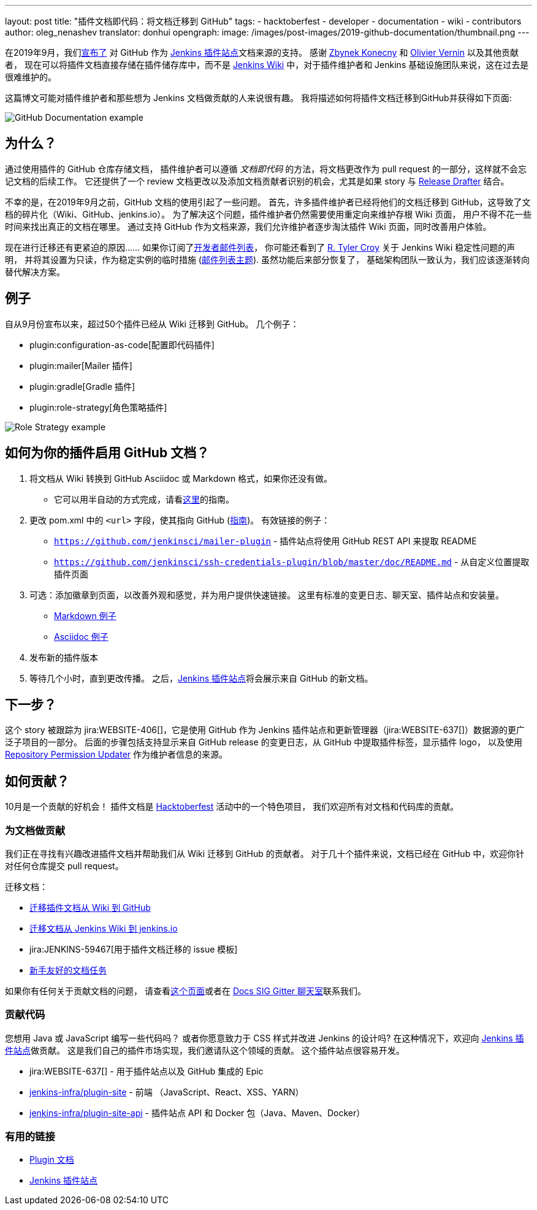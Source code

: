 ---
layout: post
title: "插件文档即代码：将文档迁移到 GitHub"
tags:
- hacktoberfest
- developer
- documentation
- wiki
- contributors
author: oleg_nenashev
translator: donhui
opengraph:
  image: /images/post-images/2019-github-documentation/thumbnail.png
---

在2019年9月，我们link:https://groups.google.com/forum/#!msg/jenkinsci-dev/VSdfVMDIW-A/vqXxJiI7AQAJ[宣布了]
对 GitHub 作为 link:https://plugins.jenkins.io[Jenkins 插件站点]文档来源的支持。
感谢 link:https://github.com/zbynek[Zbynek Konecny] 和 link:https://github.com/olblak[Olivier Vernin] 以及其他贡献者，
现在可以将插件文档直接存储在插件储存库中，而不是 link:https://wiki.jenkins.io[Jenkins Wiki] 中，对于插件维护者和 Jenkins 基础设施团队来说，这在过去是很难维护的。

这篇博文可能对插件维护者和那些想为 Jenkins 文档做贡献的人来说很有趣。
我将描述如何将插件文档迁移到GitHub并获得如下页面:

image::/images/post-images/2019-github-documentation/thumbnail.png[GitHub Documentation example, role=center]

== 为什么？

通过使用插件的 GitHub 仓库存储文档，
插件维护者可以遵循 _文档即代码_ 的方法，将文档更改作为 pull request 的一部分，这样就不会忘记文档的后续工作。
它还提供了一个 review 文档更改以及添加文档贡献者识别的机会，尤其是如果 story 与 link:https://github.com/jenkinsci/.github/blob/master/.github/release-drafter.adoc[Release Drafter] 结合。

不幸的是，在2019年9月之前，GitHub 文档的使用引起了一些问题。
首先，许多插件维护者已经将他们的文档迁移到 GitHub，这导致了文档的碎片化（Wiki、GitHub、jenkins.io）。
为了解决这个问题，插件维护者仍然需要使用重定向来维护存根 Wiki 页面，
用户不得不花一些时间来找出真正的文档在哪里。
通过支持 GitHub 作为文档来源，我们允许维护者逐步淘汰插件 Wiki 页面，同时改善用户体验。

现在进行迁移还有更紧迫的原因……
如果你订阅了link:https://groups.google.com/d/forum/jenkinsci-dev[开发者邮件列表]，
你可能还看到了 link:https://github.com/rtyler[R. Tyler Croy] 关于 Jenkins Wiki 稳定性问题的声明，
并将其设置为只读，作为稳定实例的临时措施
(link:https://groups.google.com/forum/#!topic/jenkinsci-dev/lNmas8aBRrI[邮件列表主题]).
虽然功能后来部分恢复了，
基础架构团队一致认为，我们应该逐渐转向替代解决方案。

== 例子

自从9月份宣布以来，超过50个插件已经从 Wiki 迁移到 GitHub。
几个例子：

* plugin:configuration-as-code[配置即代码插件]
* plugin:mailer[Mailer 插件]
* plugin:gradle[Gradle 插件]
* plugin:role-strategy[角色策略插件]

image:/images/post-images/2019-github-documentation/role-strategy-screenshot.png[Role Strategy example, role=center]

== 如何为你的插件启用 GitHub 文档？

. 将文档从 Wiki 转换到 GitHub Asciidoc 或 Markdown 格式，如果你还没有做。
** 它可以用半自动的方式完成，请看link:/doc/developer/publishing/wiki-page/#migrating-from-wiki-to-github[这里]的指南。
. 更改 pom.xml 中的 `<url>` 字段，使其指向 GitHub
(link:/doc/developer/publishing/documentation/#referencing-the-documentation-page-from-the-project-file[指南])。
 有效链接的例子：
 - `https://github.com/jenkinsci/mailer-plugin` - 插件站点将使用 GitHub REST API 来提取 README
 - `https://github.com/jenkinsci/ssh-credentials-plugin/blob/master/doc/README.md` - 从自定义位置提取插件页面
. 可选：添加徽章到页面，以改善外观和感觉，并为用户提供快速链接。
  这里有标准的变更日志、聊天室、插件站点和安装量。
** link:https://raw.githubusercontent.com/jenkinsci/role-strategy-plugin/master/README.md[Markdown 例子]
** link:https://raw.githubusercontent.com/jenkinsci/mailer-plugin/master/README.adoc[Asciidoc 例子]
. 发布新的插件版本
. 等待几个小时，直到更改传播。
  之后，link:https://plugins.jenkins.io[Jenkins 插件站点]将会展示来自 GitHub 的新文档。

== 下一步？

这个 story 被跟踪为 jira:WEBSITE-406[]，它是使用 GitHub 作为 Jenkins 插件站点和更新管理器（jira:WEBSITE-637[]）数据源的更广泛子项目的一部分。
后面的步骤包括支持显示来自 GitHub release 的变更日志，从 GitHub 中提取插件标签，显示插件 logo，
以及使用 link:https://github.com/jenkins-infra/repository-permissions-updater[Repository Permission Updater] 作为维护者信息的来源。

== 如何贡献？

10月是一个贡献的好机会！
插件文档是 link:/events/hacktoberfest[Hacktoberfest] 活动中的一个特色项目，
我们欢迎所有对文档和代码库的贡献。

=== 为文档做贡献

我们正在寻找有兴趣改进插件文档并帮助我们从 Wiki 迁移到 GitHub 的贡献者。
对于几十个插件来说，文档已经在 GitHub 中，欢迎你针对任何仓库提交 pull request。

迁移文档：

* link:/doc/developer/publishing/wiki-page/#migrating-from-wiki-to-github[迁移插件文档从 Wiki 到 GitHub]
* link:https://github.com/jenkins-infra/jenkins.io/blob/master/CONTRIBUTING.adoc#moving-documentation-from-jenkins-wiki[迁移文档从 Jenkins Wiki 到 jenkins.io]
* jira:JENKINS-59467[用于插件文档迁移的 issue 模板]
* link:https://issues.jenkins-ci.org/issues/?filter=18650&jql=project%20%3D%20WEBSITE%20AND%20labels%20%3D%20newbie-friendly%20and%20status%20in%20(Open%2C%20Reopened%2C%20%22To%20Do%22)[新手友好的文档任务]


如果你有任何关于贡献文档的问题，
请查看link:https://jenkins.io/participate/#document[这个页面]或者在 link:https://gitter.im/jenkinsci/docs[Docs SIG Gitter 聊天室]联系我们。



=== 贡献代码

您想用 Java 或 JavaScript 编写一些代码吗？
或者你愿意致力于 CSS 样式并改进 Jenkins 的设计吗?
在这种情况下，欢迎向 link:https://plugins.jenkins.io[Jenkins 插件站点]做贡献。
这是我们自己的插件市场实现，我们邀请队这个领域的贡献。
这个插件站点很容易开发。

* jira:WEBSITE-637[] - 用于插件站点以及 GitHub 集成的 Epic
* link:https://github.com/jenkins-infra/plugin-site[jenkins-infra/plugin-site] - 前端 （JavaScript、React、XSS、YARN）
* link:https://github.com/jenkins-infra/plugin-site-api[jenkins-infra/plugin-site-api] - 插件站点 API 和 Docker 包（Java、Maven、Docker）

=== 有用的链接

* link:/doc/developer/publishing/documentation/[Plugin 文档]
* link:https://plugins.jenkins.io[Jenkins 插件站点]
